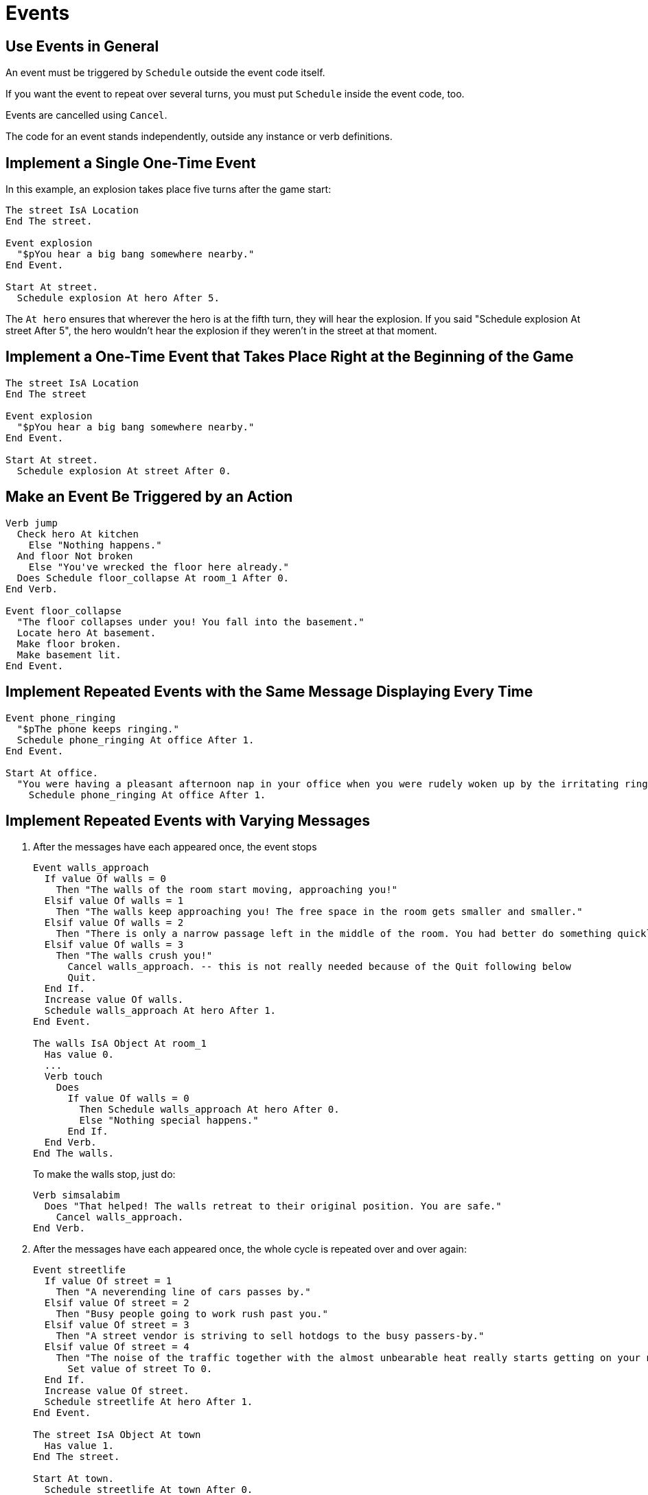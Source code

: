 // *****************************************************************************
// *                                                                           *
// *                          11. Events                                       *
// *                                                                           *
// *****************************************************************************

= Events

== Use Events in General

An event must be triggered by `Schedule` outside the event code itself.

If you want the event to repeat over several turns, you must put `Schedule` inside the event code, too.

Events are cancelled using `Cancel`.

The code for an event stands independently, outside any instance or verb definitions.



== Implement a Single One-Time Event

In this example, an explosion takes place five turns after the game start:

[source,alan]
--------------------------------------------------------------------------------
The street IsA Location
End The street.

Event explosion
  "$pYou hear a big bang somewhere nearby."
End Event.

Start At street.
  Schedule explosion At hero After 5.
--------------------------------------------------------------------------------

The `At hero` ensures that wherever the hero is at the fifth turn, they will hear the explosion. If you said "Schedule explosion At street After 5", the hero wouldn't hear the explosion if they weren't in the street at that moment.



== Implement a One-Time Event that Takes Place Right at the Beginning of the Game

[source,alan]
--------------------------------------------------------------------------------
The street IsA Location
End The street

Event explosion
  "$pYou hear a big bang somewhere nearby."
End Event.

Start At street.
  Schedule explosion At street After 0.
--------------------------------------------------------------------------------



== Make an Event Be Triggered by an Action

[source,alan]
--------------------------------------------------------------------------------
Verb jump
  Check hero At kitchen
    Else "Nothing happens."
  And floor Not broken
    Else "You've wrecked the floor here already."
  Does Schedule floor_collapse At room_1 After 0.
End Verb.

Event floor_collapse
  "The floor collapses under you! You fall into the basement."
  Locate hero At basement.
  Make floor broken.
  Make basement lit.
End Event.
--------------------------------------------------------------------------------



== Implement Repeated Events with the Same Message Displaying Every Time

[source,alan]
--------------------------------------------------------------------------------
Event phone_ringing
  "$pThe phone keeps ringing."
  Schedule phone_ringing At office After 1.
End Event.

Start At office.
  "You were having a pleasant afternoon nap in your office when you were rudely woken up by the irritating ringing of your work phone. Bemused, you rub your eyes and sit up in your chair."
    Schedule phone_ringing At office After 1.
--------------------------------------------------------------------------------



== Implement Repeated Events with Varying Messages

. After the messages have each appeared once, the event stops
+
[source,alan]
--------------------------------------------------------------------------------
Event walls_approach
  If value Of walls = 0
    Then "The walls of the room start moving, approaching you!"
  Elsif value Of walls = 1
    Then "The walls keep approaching you! The free space in the room gets smaller and smaller."
  Elsif value Of walls = 2
    Then "There is only a narrow passage left in the middle of the room. You had better do something quickly!"
  Elsif value Of walls = 3
    Then "The walls crush you!"
      Cancel walls_approach. -- this is not really needed because of the Quit following below
      Quit.
  End If.
  Increase value Of walls.
  Schedule walls_approach At hero After 1.
End Event.

The walls IsA Object At room_1
  Has value 0.
  ...
  Verb touch
    Does
      If value Of walls = 0
        Then Schedule walls_approach At hero After 0.
        Else "Nothing special happens."
      End If.
  End Verb.
End The walls.
--------------------------------------------------------------------------------
+
To make the walls stop, just do:
+
[source,alan]
--------------------------------------------------------------------------------
Verb simsalabim
  Does "That helped! The walls retreat to their original position. You are safe."
    Cancel walls_approach.
End Verb.
--------------------------------------------------------------------------------
. After the messages have each appeared once, the whole cycle is repeated over and over again:
+
[source,alan]
--------------------------------------------------------------------------------
Event streetlife
  If value Of street = 1
    Then "A neverending line of cars passes by."
  Elsif value Of street = 2
    Then "Busy people going to work rush past you."
  Elsif value Of street = 3
    Then "A street vendor is striving to sell hotdogs to the busy passers-by."
  Elsif value Of street = 4
    Then "The noise of the traffic together with the almost unbearable heat really starts getting on your nerves."
      Set value of street To 0.
  End If.
  Increase value Of street.
  Schedule streetlife At hero After 1.
End Event.

The street IsA Object At town
  Has value 1.
End The street.

Start At town.
  Schedule streetlife At town After 0.
--------------------------------------------------------------------------------
. A number of messages is displayed in random order, and after all of them have been displayed at least once, the event stops.
+
Here, all five atmospheric messages in a forest must display at least once before the event stops:
+
[source,alan]
--------------------------------------------------------------------------------
Event forest_messages
  Depending On Random 1 To 5
  = 1 Then "In the distance you hear the chirping of a songbird."
    Increase 1_message_value Of forest.
  = 2 Then "A small fox peeks from under one of the bushes and disappears a moment later."
    Increase 2_message_value Of forest.
  = 3 Then "You feel a light, welcome breeze on your face."
    Increase 3_message_value Of forest.
  = 4 Then "A white butterfly flutters past."
    Increase 4_message_value Of forest.
  =5 Then "A wasp circles you for a couple of times and flies away."
    Increase 5_message_value Of forest.
  End Depend.
  Schedule forest_messages At hero After 1.
End Event.

The forest IsA Location
  Has 1_message_value 0.
  Has 2_message_value 0.
  Has 3_message_value 0.
  Has 4_message_value 0.
  Has 5_message_value 0.
  Entered
    Schedule forest_messages At hero At forest After 0.
    ...
End The forest.

When 1_message_value Of forest >= 1
  And 2_message_value Of forest >= 1
  And 3_message_value Of forest >= 1
  And 4_message_value Of forest >= 1
  And 5_message_value Of forest >= 1
    Then Cancel forest_messages.
--------------------------------------------------------------------------------
. Messages are displayed in random order for a number of turns, and even if all of them haven't necessarily been displayed yet, the event stops
+
In this example, five different messages are displayed randomly for 12 turns.
+
[source,alan]
--------------------------------------------------------------------------------
Event forest_messages
  Depending On Random 1 To 5
  = 1 Then "In the distance you hear the chirping of a songbird."
  = 2 Then "A small fox peeks from under one of the bushes and disappears a moment later."
  = 3 Then "You feel a light, welcome breeze on your face."
  = 4 Then "A white butterfly flutters past."
  = 5 Then "A wasp circles you for a couple of times and flies away."
  End Depend.
  Schedule forest_messages At hero After 1.
  Increase value Of forest_messages_counter.
  If value Of forest_messages_counter > 12
    Then Cancel forest_messages.
      "You feel tired of observing your surroundings and concentrate on finding the way out of the forest."
  End If.
End Event.

The forest_messages_counter IsA Object
  Has value 1.
End The.

The forest IsA Location
  Entered
    Schedule forest_messages At hero At forest After 0.
    ...
End The forest.
--------------------------------------------------------------------------------
. Messages are displayed in random order over and over again
+
[source,alan]
--------------------------------------------------------------------------------
Event forest_messages
  Depending On Random 1 To 5
  = 1 Then "In the distance you hear the chirping of a songbird."
  = 2 Then "A small fox peeks from under one of the bushes and disappears a moment later."
  = 3 Then "You feel a light, welcome breeze on your face."
  = 4 Then "A white butterfly flutters past."
  = 5 Then "A wasp circles you for a couple of times and flies away."
  End Depend.
  Schedule forest_messages At hero After 1.
End Event.
--------------------------------------------------------------------------------



== Control the Frequency of How Often the Messages in a Repeated Event Are Displayed

. Every turn:
+
Schedule the event to happen again on the next turn like this:
+
[source,alan]
--------------------------------------------------------------------------------
Event event_1
  "This message is displayed every turn."
  Schedule event_1 At room_1 After 1.
End Event.
--------------------------------------------------------------------------------
. Every 3 turns:
+
[source,alan]
--------------------------------------------------------------------------------
Event event_1
  "This message is displayed every three turns."
  Schedule event_1 At room_1 After 3.
End Event.
--------------------------------------------------------------------------------
. Every 2 to 5 turns:
+
[source,alan]
--------------------------------------------------------------------------------
Event event_1
  "This message is displayed every two to five turns."
  Schedule event_1 At room_1 After Random 2 To 5.
End Event.
--------------------------------------------------------------------------------
. Waiting for something to happen before the next message in an event is displayed:
+
In this example, an event occurs only if a button is pushed:
+
[source,alan]
--------------------------------------------------------------------------------
Event what_the_heck
  If value Of button = 1
    Then "A pink ghost emerges from the closet!"
  Elsif value Of button = 2
    Then "A bowl of ice cream appears on the table!"
  Elsif value Of button = 3
    Then "An ominous, maniacal laughter fills the room."
  Elsif value Of button = 5
    Then "The button itself vanishes!"
    Locate button At nowhere.
  End If.
  Increase value Of button.
End Event.

The button IsA Object At room_1
  Has value 1.

  Verb push
    Does Only
      Schedule what_the_heck At room_1 After 0.
  End Verb.
End The button.
--------------------------------------------------------------------------------



== Stop a Repeated Event or Cancel an Event Before it Has Happened

[source,alan]
--------------------------------------------------------------------------------
Cancel phone_ringing.

Cancel explosion.
--------------------------------------------------------------------------------



== Determine Whether an Event Has Already Happened

Events cannot have attributes, such as 'happened' or 'Not happened'.

Make a control object that changes its value when the event executes and check its value when needed:

[source,alan]
--------------------------------------------------------------------------------
Event event_1
  "You approach Bob in order to pop the question but he gives the appearance of not wanting to cooperate in the least. You decide it's better to leave him be."
  Increase value Of event_1_object.
End Event.

The event_1_object IsA Object
  Has value 0.
End The event_1_object.

The bob IsA Object
  Verb ask
    When person
    Check value Of event_1_object = 0
      Else "It seems there is no help to be expected from Bob."
    Does Schedule event_1 At hero After 0.
  End Verb.
End The bob.
--------------------------------------------------------------------------------



== Determine How Many Times a Certain Event Has Executed

The following example implements a secret passage that opens when a piano is played, but only for the first two tries.

[source,alan]
--------------------------------------------------------------------------------
Event event_1
  "You press a few keys of the piano. A secret door opens in the wall!"
  Make secret_door Not closed.
  Increase value Of event_1_object.
End Event.

The event_1_object IsA Object
  Has value 0
End The event_1_object.

The piano IsA Object At livingroom
  Verb 'play'
    Does Only
      If value Of event_1_object > 2
        Then "The secret door won't open anymore. I guess the trick only worked for a couple of times."
        Else Schedule event_1 At hero After 0.
      End If.
  End Verb.
End The piano.
--------------------------------------------------------------------------------
